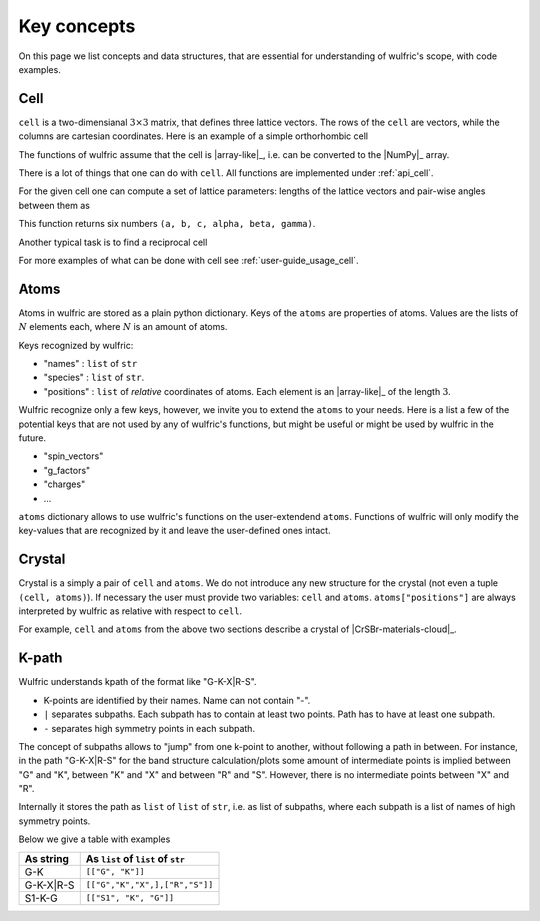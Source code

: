 .. _user-guide_usage_key-concepts:

************
Key concepts
************

On this page we list concepts and data structures, that are essential for understanding of
wulfric's scope, with code examples.

.. _user-guide_usage_key-concepts_cell:

Cell
====

``cell`` is a two-dimensianal :math:`3\times3` matrix, that defines three lattice
vectors. The rows of the ``cell`` are vectors, while the columns are cartesian
coordinates. Here is an example of a simple orthorhombic cell

.. doctest::

    >>> cell = [
    ...     [3.553350, 0.000000, 0.000000],
    ...     [0.000000, 4.744935, 0.000000],
    ...     [0.000000, 0.000000, 8.760497],
    ... ]

The functions of wulfric assume that the cell is |array-like|_, i.e. can be converted to
the |NumPy|_ array.

.. doctest::

    >>> import numpy as np
    >>> cell = np.array(cell, dtype=float)

There is a lot of things that one can do with ``cell``. All functions are implemented
under :ref:`api_cell`.

For the given cell one can compute a set of lattice parameters: lengths of the lattice
vectors and pair-wise angles between them as

.. doctest::

    >>> import wulfric as wulf
    >>> wulf.cell.get_params(cell)
    (3.55335, 4.744935, 8.760497, 90.0, 90.0, 90.0)

This function returns six numbers ``(a, b, c, alpha, beta, gamma)``.

Another typical task is to find a reciprocal cell

.. doctest::

    >>> wulf.cell.get_reciprocal(cell)
    array([[1.76824273, 0.        , 0.        ],
           [0.        , 1.32418786, 0.        ],
           [0.        , 0.        , 0.71721791]])

For more examples of what can be done with cell see :ref:`user-guide_usage_cell`.

.. _user-guide_usage_key-concepts_atoms:

Atoms
=====

.. doctest::

    >>> atoms = {
    ...     "names": ["Cr1", "Br1", "S1", "Cr2", "Br2", "S2"],
    ...     "species": ["Cr", "Br", "S", "Cr", "Br", "S"],
    ...     "positions": [
    ...         [0.500000, 0.000000, 0.882382],
    ...         [0.000000, 0.000000, 0.677322],
    ...         [0.500000, 0.500000, 0.935321],
    ...         [0.000000, 0.500000, 0.117618],
    ...         [0.500000, 0.500000, 0.322678],
    ...         [0.000000, 0.000000, 0.064679],
    ...     ],
    ... }

Atoms in wulfric are stored as a plain python dictionary. Keys of the ``atoms`` are
properties of atoms. Values are the lists of :math:`N` elements each, where :math:`N` is
an amount of atoms.

Keys recognized by wulfric:

*   "names" :
    ``list`` of ``str``
*   "species" :
    ``list`` of ``str``.
*   "positions" :
    ``list`` of *relative* coordinates of atoms. Each element is an |array-like|_ of the
    length :math:`3`.

Wulfric recognize only a few keys, however, we invite you to extend the ``atoms``
to your needs. Here is a list a few of the potential keys that are not used by any of
wulfric's functions, but might be useful or might be used by wulfric in the future.


* "spin_vectors"
* "g_factors"
* "charges"
* ...

``atoms`` dictionary allows to use wulfric's functions on the user-extendend ``atoms``.
Functions of wulfric will only modify the key-values that are recognized by it and leave
the user-defined ones intact.

.. _user-guide_usage_key-concepts_crystal:

Crystal
=======

Crystal is a simply a pair of ``cell`` and ``atoms``. We do not introduce any new
structure for the crystal (not even a tuple ``(cell, atoms)``). If necessary the user must
provide two variables: ``cell`` and ``atoms``. ``atoms["positions"]`` are always
interpreted by wulfric as relative with respect to ``cell``.

For example, ``cell`` and ``atoms`` from the above two sections describe a crystal of
|CrSBr-materials-cloud|_.

.. _user-guide_usage_key-concepts_kpath:

K-path
======

Wulfric understands kpath of the format like "G-K-X|R-S".

* K-points are identified by their names. Name can not contain "-".
* ``|`` separates subpaths. Each subpath has to contain at least two points. Path has to
  have at least one subpath.
* ``-`` separates high symmetry points in each subpath.

The concept of subpaths allows to "jump" from one k-point to another, without following a
path in between. For instance, in the path "G-K-X|R-S" for the band structure
calculation/plots some amount of intermediate points is implied between "G" and "K",
between "K" and "X" and between "R" and "S". However, there is no intermediate points
between "X" and "R".

Internally it stores the path as ``list`` of ``list`` of ``str``, i.e. as list of subpaths,
where each subpath is a list of names of high symmetry points.

Below we give a table with examples

========= ==================================
As string As ``list`` of ``list`` of ``str``
========= ==================================
G-K       ``[["G", "K"]]``
G-K-X|R-S ``[["G","K","X",],["R","S"]]``
S1-K-G    ``[["S1", "K", "G"]]``
========= ==================================
